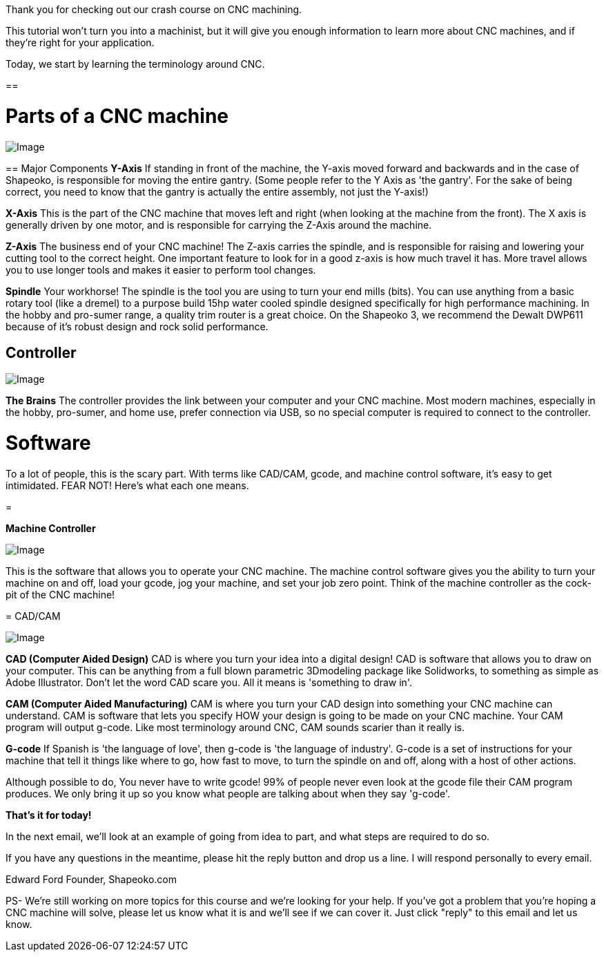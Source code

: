 Thank you for checking out our crash course on CNC machining.   

This tutorial won't turn you into a machinist, but it will give you enough information to learn more about CNC machines, and if they're right for your application.  

Today, we start by learning the terminology around CNC.

==  

= Parts of a CNC machine

image::https://ci5.googleusercontent.com/proxy/fLJyFT-b1KtKtVoVD88Rcb0tJz2ezO31wusXKI7kHJ7O07W-p91X7KqocW08fLHzf4A_hi4OtKECywt0jF5h5Nl-dr61u5DDsRY2EcLJMXTtaRS8V6NormXOsTTYDFWByUDtdSaBepJNFVLXCU7oTeIQXTPcYvseedD58ZZemBsl4-ymyAuigxc8_g=s0-d-e1-ft#https://getdrip.s3.amazonaws.com/uploads/image_upload/image/8952/embeddable_fadabf1f-62e3-464b-a76a-3b75f3c571ad.jpeg[Image]

==   
Major Components
[underline]#**Y-Axis**#  
If standing in front of the machine, the Y-axis moved forward and backwards and in the case of Shapeoko, is responsible for moving the entire gantry.  
(Some people refer to the Y Axis as 'the gantry'. For the sake of being correct, you need to know that the gantry is actually the entire assembly, not just the Y-axis!)  

[underline]#**X-Axis**#  
This is the part of the CNC machine that moves left and right (when looking at the machine from the front). The X axis is generally driven by one motor, and is responsible for carrying the Z-Axis around the machine.  

[underline]#**Z-Axis**#  
The business end of your CNC machine! The Z-axis carries the spindle, and is responsible for raising and lowering your cutting tool to the correct height. One important feature to look for in a good z-axis is how much travel it has. More travel allows you to use longer tools and makes it easier to perform tool changes.  

[underline]#**Spindle**#  
Your workhorse! The spindle is the tool you are using to turn your end mills (bits). You can use anything from a basic rotary tool (like a dremel) to a purpose build 15hp water cooled spindle designed specifically for high performance machining. In the hobby and pro-sumer range, a quality trim router is a great choice. On the Shapeoko 3, we recommend the Dewalt DWP611 because of it's robust design and rock solid performance.   

== Controller

image::https://ci3.googleusercontent.com/proxy/NNqkpjIkwQkyRYngtgmFwM7bqTNd_EdSQUIoguoTLKSWQ5070YPqnnqLDw_NoC2tSUGkwMwcUv4w4Uhj_e-EhpG66hFAuAoOpCOt8SfrQCruNI5ryOmMe_s4jIk--tns9jXPcA_qIhoNLaEto3yXRqoC4z0PegRSGXVcjCLKryQYFty5ng9eNvgG=s0-d-e1-ft#https://getdrip.s3.amazonaws.com/uploads/image_upload/image/8951/embeddable_54fb1d19-1b3d-4c00-bd90-b13a4dd8aa14.jpg[Image]

[underline]#**The Brains**#  
The controller provides the link between your computer and your CNC machine. Most modern machines, especially in the hobby, pro-sumer, and home use, prefer connection via USB, so no special computer is required to connect to the controller.  

= **Software**
To a lot of people, this is the scary part. With terms like CAD/CAM, gcode, and machine control software, it's easy to get intimidated. FEAR NOT! Here's what each one means.

=   

**Machine Controller**

image::https://ci3.googleusercontent.com/proxy/g2EtcrPjbKgyDRJEMrXOMzrMcm9gGfRqutqNMqDBTI_5AAi8XXWcV0oKZppd-XAwLCiB1la2TSzCWTMiQ76o_OlLtROB9XEQqEBH_QtyBL3y6OofXm0wMvaKN9cMDSVaM8anjlZMbCm_QRoInC2TDZlrK-3pQaAeXSVHaA9plaXstVvCLCB9W4OK=s0-d-e1-ft#https://getdrip.s3.amazonaws.com/uploads/image_upload/image/8954/embeddable_61729caa-c416-4e84-8dae-5483f159c79f.png[Image]

This is the software that allows you to operate your CNC machine. The machine control software gives you the ability to turn your machine on and off, load your gcode, jog your machine, and set your job zero point. Think of the machine controller as the cock-pit of the CNC machine!

=   
CAD/CAM  

image::https://ci3.googleusercontent.com/proxy/Edj21aVrzMqMxict025oPfbXOv_voXh9yeZ1-31rxAlQqO6EwOMkDfsCKBmCLNB5HL7W_BYombV6aeyqRTkPaa06-W-huwmJnr8p9W6vuDiDDlPi_QtK-0KJ7Mbr3ejVeLc2oYd6ZAmHFNPZVUHlvVZeWb8b60e8TFJpr9XmIH4aFbg2VR2UoPGY=s0-d-e1-ft#https://getdrip.s3.amazonaws.com/uploads/image_upload/image/8953/embeddable_96080a78-0a6c-4ff1-8617-7d7922056794.png[Image]

[underline]#**CAD (Computer Aided Design)**#
CAD is where you turn your idea into a digital design! CAD is software that allows you to draw on your computer. This can be anything from a full blown parametric 3Dmodeling package like Solidworks, to something as simple as Adobe Illustrator. Don't let the word CAD scare you. All it means is 'something to draw in'.  

[underline]#**CAM (Computer Aided Manufacturing)**#  
CAM is where you turn your CAD design into something your CNC machine can understand. CAM is software that lets you specify HOW your design is going to be made on your CNC machine. Your CAM program will output g-code. Like most terminology around CNC, CAM sounds scarier than it really is.  

[underline]#**G-code**#  
If Spanish is 'the language of love', then g-code is 'the language of industry'. G-code is a set of instructions for your machine that tell it things like where to go, how fast to move, to turn the spindle on and off, along with a host of other actions.  

Although possible to do, [underline]#You never have to write gcode!#  99% of people never even look at the gcode file their CAM program produces. We only bring it up so you know what people are talking about when they say 'g-code'.  

**That's it for today!**  

In the next email, we'll look at an example of going from idea to part, and what steps are required to do so.  

If you have any questions in the meantime, please hit the reply button and drop us a line. I will respond personally to every email.  

Edward Ford   
Founder, Shapeoko.com  

PS-  We're still working on more topics for this course and we're looking for your help.  If you've got a problem that you're hoping a CNC machine will solve, please let us know what it is and we'll see if we can cover it.  Just click "reply" to this email and let us know.  